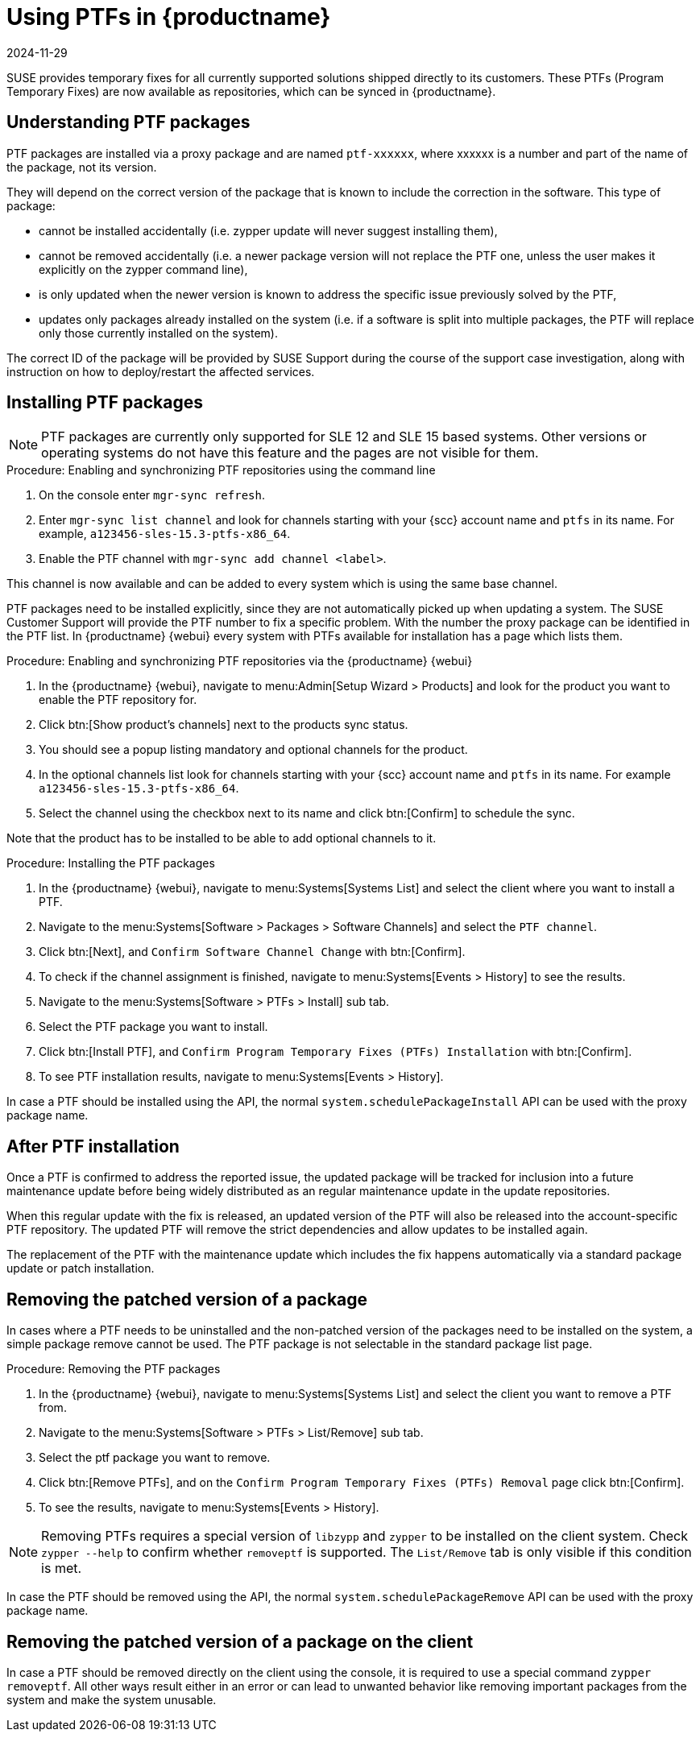 [[ptfs]]
= Using PTFs in {productname}
:revdate: 2024-11-29
:page-revdate: {revdate}


SUSE provides temporary fixes for all currently supported solutions shipped directly to its customers.
These PTFs (Program Temporary Fixes) are now available as repositories, which can be synced in {productname}.


== Understanding PTF packages

PTF packages are installed via a proxy package and are named `ptf-xxxxxx`, where xxxxxx is a number and part of the name of the package, not its version.

They will depend on the correct version of the package that is known to include the correction in the software. 
This type of package:

* cannot be installed accidentally (i.e. zypper update will never suggest installing them),
* cannot be removed accidentally (i.e. a newer package version will not replace the PTF one, unless the user makes it explicitly on the zypper command line),
* is only updated when the newer version is known to address the specific issue previously solved by the PTF,
* updates only packages already installed on the system (i.e. if a software is split into multiple packages, the PTF will replace only those currently installed on the system).

The correct ID of the package will be provided by SUSE Support during the course of the support case investigation, along with instruction on how to deploy/restart the affected services.


== Installing PTF packages

[NOTE]
====
PTF packages are currently only supported for SLE 12 and SLE 15 based systems.
Other versions or operating systems do not have this feature and the pages are not visible for them.
====

.Procedure: Enabling and synchronizing PTF repositories using the command line

. On the console enter [command]``mgr-sync refresh``.
. Enter [command]``mgr-sync list channel`` and look for channels starting with your {scc} account name and `ptfs` in its name.
  For example, `a123456-sles-15.3-ptfs-x86_64`.
. Enable the PTF channel with [command]``mgr-sync add channel <label>``.

This channel is now available and can be added to every system which is using the same base channel.

PTF packages need to be installed explicitly, since they are not automatically picked up when updating a system.
The SUSE Customer Support will provide the PTF number to fix a specific problem. 
With the number the proxy package can be identified in the PTF list.
In {productname} {webui} every system with PTFs available for installation has a page which lists them.


.Procedure: Enabling and synchronizing PTF repositories via the {productname} {webui}

. In the {productname} {webui}, navigate to menu:Admin[Setup Wizard > Products] and look for the product you want to enable the PTF repository for.
. Click btn:[Show product's channels] next to the products sync status.
. You should see a popup listing mandatory and optional channels for the product.
. In the optional channels list look for channels starting with your {scc} account name and `ptfs` in its name.
  For example `a123456-sles-15.3-ptfs-x86_64`.
. Select the channel using the checkbox next to its name and click btn:[Confirm] to schedule the sync.

Note that the product has to be installed to be able to add optional channels to it.


.Procedure: Installing the PTF packages

. In the {productname} {webui}, navigate to menu:Systems[Systems List] and select the client where you want to install a PTF.
. Navigate to the menu:Systems[Software > Packages > Software Channels] and select the [systemitem]``PTF channel``.
. Click btn:[Next], and [guimenu]``Confirm Software Channel Change`` with btn:[Confirm].
. To check if the channel assignment is finished, navigate to menu:Systems[Events > History] to see the results.
. Navigate to the menu:Systems[Software > PTFs > Install] sub tab.
. Select the PTF package you want to install.
. Click btn:[Install PTF], and [guimenu]``Confirm Program Temporary Fixes (PTFs) Installation`` with btn:[Confirm].
. To see PTF installation results, navigate to menu:Systems[Events > History].


In case a PTF should be installed using the API, the normal [systemitem]``system.schedulePackageInstall`` API can be used with the proxy package name.


== After PTF installation

Once a PTF is confirmed to address the reported issue, the updated package will be tracked for inclusion into a future maintenance update before being widely distributed as an regular maintenance update in the update repositories.

When this regular update with the fix is released, an updated version of the PTF will also be released into the account-specific PTF repository. 
The updated PTF will remove the strict dependencies and allow updates to be installed again.

The replacement of the PTF with the maintenance update which includes the fix happens automatically via a standard package update or patch installation.



== Removing the patched version of a package

In cases where a PTF needs to be uninstalled and the non-patched version of the packages need to be installed on the system, a simple package remove cannot be used. 
The PTF package is not selectable in the standard package list page.


.Procedure: Removing the PTF packages

. In the {productname} {webui}, navigate to menu:Systems[Systems List] and select the client you want to remove a PTF from.
. Navigate to the menu:Systems[Software > PTFs > List/Remove] sub tab.
. Select the ptf package you want to remove.
. Click btn:[Remove PTFs], and on the [guimenu]``Confirm Program Temporary Fixes (PTFs) Removal`` page click btn:[Confirm].
. To see the results, navigate to menu:Systems[Events > History].


[NOTE]
====
Removing PTFs requires a special version of [literal]``libzypp`` and [literal]``zypper`` to be installed on the client system.
Check [command]``zypper --help`` to confirm whether [command]``removeptf`` is supported.
The ``List/Remove`` tab is only visible if this condition is met.
====

In case the PTF should be removed using the API, the normal [systemitem]``system.schedulePackageRemove`` API can be used with the proxy package name.


== Removing the patched version of a package on the client

In case a PTF should be removed directly on the client using the console, it is required to use a special command ``zypper removeptf``.
All other ways result either in an error or can lead to unwanted behavior like removing important packages from the system and make the system unusable.
